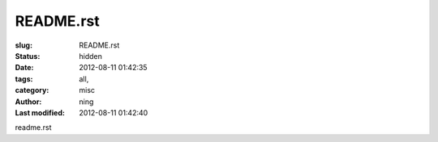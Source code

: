 README.rst
#################################

:slug: README.rst
:status: hidden
:date: 2012-08-11 01:42:35
:tags: all, 
:category: misc
:author: ning
:Last modified: 2012-08-11 01:42:40

.. contents:: Table of Contents

readme.rst
